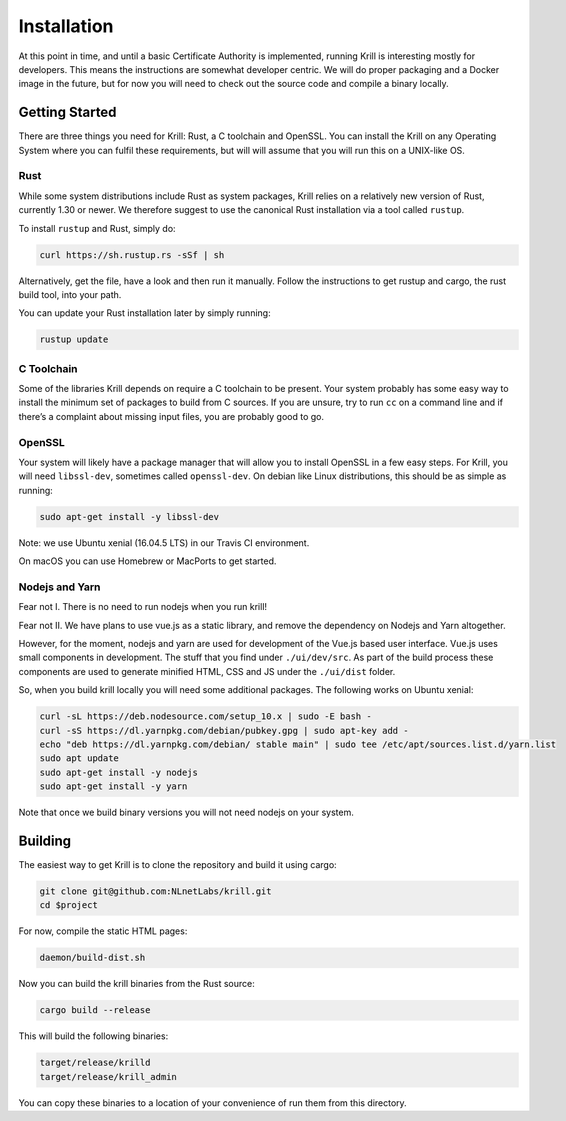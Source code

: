 .. _doc_krill_installation:

Installation
============

At this point in time, and until a basic Certificate Authority is implemented,
running Krill is interesting mostly for developers. This means the 
instructions are somewhat developer centric. We will do proper packaging and a 
Docker image in the future, but for now you will need to check out the source code
and compile a binary locally.

Getting Started
---------------

There are three things you need for Krill: Rust, a C toolchain and OpenSSL.
You can install the Krill on any Operating System where you can fulfil these
requirements, but will will assume that you will run this on a UNIX-like OS.

Rust
""""

While some system distributions include Rust as system packages,
Krill relies on a relatively new version of Rust, currently 1.30 or
newer. We therefore suggest to use the canonical Rust installation via a
tool called ``rustup``.

To install ``rustup`` and Rust, simply do:

.. code-block:: bash

   curl https://sh.rustup.rs -sSf | sh

Alternatively, get the file, have a look and then run it manually.
Follow the instructions to get rustup and cargo, the rust build tool, into
your path.

You can update your Rust installation later by simply running:

.. code-block:: bash

   rustup update


C Toolchain
"""""""""""

Some of the libraries Krill depends on require a C toolchain to be
present. Your system probably has some easy way to install the minimum
set of packages to build from C sources. If you are unsure, try to run
``cc`` on a command line and if there’s a complaint about missing input
files, you are probably good to go.

OpenSSL
"""""""
Your system will likely have a package manager that will allow you to
install OpenSSL in a few easy steps. For Krill, you will need ``libssl-dev``,
sometimes called ``openssl-dev``. On debian like Linux distributions, 
this should be as simple as running:

.. code-block:: bash

    sudo apt-get install -y libssl-dev

Note: we use Ubuntu xenial (16.04.5 LTS) in our Travis CI environment.

On macOS you can use Homebrew or MacPorts to get started.

Nodejs and Yarn
"""""""""""""""

Fear not I. There is no need to run nodejs when you run krill!

Fear not II. We have plans to use vue.js as a static library, and
remove the dependency on Nodejs and Yarn altogether. 

However, for the moment, nodejs and yarn are used for development of
the Vue.js based user interface. Vue.js uses small components in development.
The stuff that you find under ``./ui/dev/src``. As part of the build process these
components are used to generate minified HTML, CSS and JS under the 
``./ui/dist`` folder.

So, when you build krill locally you will need some additional packages.
The following works on Ubuntu xenial:

.. code-block:: bash

  curl -sL https://deb.nodesource.com/setup_10.x | sudo -E bash -
  curl -sS https://dl.yarnpkg.com/debian/pubkey.gpg | sudo apt-key add -
  echo "deb https://dl.yarnpkg.com/debian/ stable main" | sudo tee /etc/apt/sources.list.d/yarn.list
  sudo apt update
  sudo apt-get install -y nodejs
  sudo apt-get install -y yarn


Note that once we build binary versions you will not need nodejs on your
system. 


Building
--------

The easiest way to get Krill is to clone the repository and build it using
cargo:

.. code-block:: bash

    git clone git@github.com:NLnetLabs/krill.git
    cd $project

For now, compile the static HTML pages:

.. code-block:: bash

    daemon/build-dist.sh

Now you can build the krill binaries from the Rust source:

.. code-block:: bash

    cargo build --release


This will build the following binaries:

.. code-block:: bash

   target/release/krilld
   target/release/krill_admin

You can copy these binaries to a location of your convenience of run them from this directory.
